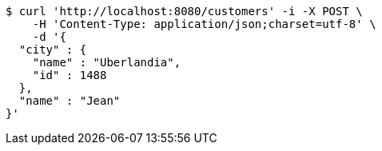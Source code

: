 [source,bash]
----
$ curl 'http://localhost:8080/customers' -i -X POST \
    -H 'Content-Type: application/json;charset=utf-8' \
    -d '{
  "city" : {
    "name" : "Uberlandia",
    "id" : 1488
  },
  "name" : "Jean"
}'
----